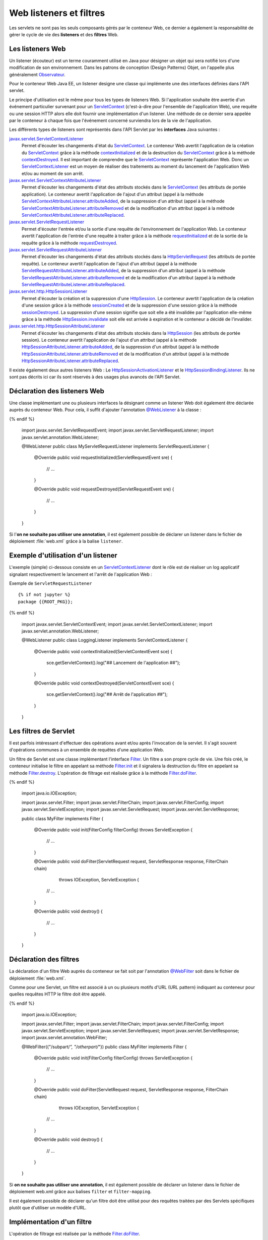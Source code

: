 Web listeners et filtres
########################

Les servlets ne sont pas les seuls composants gérés par le conteneur
Web, ce dernier a également la responsabilité de gérer le cycle de vie
des **listeners** et des **filtres** Web.

Les listeners Web
*****************

Un listener (écouteur) est un terme couramment utilisé en Java pour
désigner un objet qui sera notifié lors d'une modification de son
environnement. Dans les patrons de conception (Design Patterns) Objet,
on l'appelle plus généralement Observateur_.

Pour le conteneur Web Java EE, un listener designe une classe qui
implémente une des interfaces définies dans l'API servlet.

Le principe d'utilisation est le même pour tous les types de listeners
Web. Si l'application souhaite être avertie d'un événement particulier
survenant pour un ServletContext_ (c'est-à-dire pour l'ensemble de
l'application Web), une requête ou une session HTTP alors elle doit
fournir une implémentation d'un listener. Une méthode de ce dernier sera
appelée par le conteneur à chaque fois que l'événement concerné
surviendra lors de la vie de l'application.

Les différents types de listeners sont représentés dans l'API Servlet
par les **interfaces** Java suivantes :

javax.servlet.ServletContextListener_
    Permet d'écouter les changements d'état du ServletContext_. Le
    conteneur Web avertit l'application de la création du
    ServletContext_ grâce à la méthode contextInitialized_
    et de la destruction du ServletContext_ grâce à la méthode
    contextDestroyed_.
    Il est important de comprendre que le ServletContext_ représente
    l'application Web. Donc un ServletContextListener_ est un moyen
    de réaliser des traitements au moment du lancement de l'application
    Web et/ou au moment de son arrêt.
javax.servlet.ServletContextAttributeListener_
    Permet d'écouter les changements d'état des attributs stockés dans
    le ServletContext_ (les attributs de portée application). Le
    conteneur avertit l'application de l'ajout d'un attribut (appel à la
    méthode ServletContextAttributeListener.attributeAdded_,
    de la suppression d'un attribut (appel à la méthode
    ServletContextAttributeListener.attributeRemoved_
    et de la modification d'un attribut (appel à la méthode
    ServletContextAttributeListener.attributeReplaced_.
javax.servlet.ServletRequestListener_
    Permet d'écouter l'entrée et/ou la sortie d'une requête de
    l'environnement de l'application Web. Le conteneur avertit
    l'application de l'entrée d'une requête à traiter grâce à la méthode
    requestInitialized_
    et de la sortie de la requête grâce à la méthode
    requestDestroyed_.
javax.servlet.ServletRequestAttributeListener_
    Permet d'écouter les changements d'état des attributs stockés dans
    la HttpServletRequest_ (les attributs de portée requête). Le
    conteneur avertit l'application de l'ajout d'un attribut (appel à la
    méthode
    ServletRequestAttributeListener.attributeAdded_,
    de la suppression d'un attribut (appel à la méthode
    ServletRequestAttributeListener.attributeRemoved_
    et de la modification d'un attribut (appel à la méthode
    ServletRequestAttributeListener.attributeReplaced_.
javax.servlet.http.HttpSessionListener_
    Permet d'écouter la création et la suppression d'une
    HttpSession_. Le conteneur avertit l'application de la création
    d'une session grâce à la méthode
    sessionCreated_
    et de la suppression d'une session grâce à la méthode
    sessionDestroyed_.
    La suppression d'une session signifie que soit elle a été invalidée
    par l'application elle-même grâce à la méthode
    HttpSession.invalidate_
    soit elle est arrivée à expiration et le conteneur a décidé de
    l'invalider.
javax.servlet.http.HttpSessionAttributeListener_
    Permet d'écouter les changements d'état des attributs stockés dans
    la HttpSession_ (les attributs de portée session). Le conteneur
    avertit l'application de l'ajout d'un attribut (appel à la méthode
    HttpSessionAttributeListener.attributeAdded_,
    de la suppression d'un attribut (appel à la méthode
    HttpSessionAttributeListener.attributeRemoved_
    et de la modification d'un attribut (appel à la méthode
    HttpSessionAttributeListener.attributeReplaced_.

Il existe également deux autres listeners Web : Le HttpSessionActivationListener_
et le HttpSessionBindingListener_.
Ils ne sont pas décrits ici car ils sont réservés à des usages plus
avancés de l'API Servlet.

Déclaration des listeners Web
*****************************

Une classe implémentant une ou plusieurs interfaces la désignant comme
un listener Web doit également être déclarée auprès du conteneur Web.
Pour cela, il suffit d'ajouter l'annotation `@WebListener`_ à la classe :

.. code-block:: java
    :caption: Exemple de ServletRequestListener

  {% if not jupyter %}
  package {{ROOT_PKG}};
{% endif %}

    import javax.servlet.ServletRequestEvent;
    import javax.servlet.ServletRequestListener;
    import javax.servlet.annotation.WebListener;

    @WebListener
    public class MyServletRequestListener implements ServletRequestListener {

        @Override
        public void requestInitialized(ServletRequestEvent sre) {
            // ...
        }

        @Override
        public void requestDestroyed(ServletRequestEvent sre) {
            // ...
        }
    }

Si l'\ **on ne souhaite pas utiliser une annotation**, il est également
possible de déclarer un listener dans le fichier de déploiement
:file:`web.xml` grâce à la balise ``listener``.

.. code-block:: xml
    :caption: Déclaration d'un listener dans le fichier web.xml

    <?xml version="1.0" encoding="UTF-8"?>
    <web-app 
      xmlns:xsi="https://www.w3.org/2001/XMLSchema-instance" 
      xmlns="https://java.sun.com/xml/ns/javaee" 
      xsi:schemaLocation="https://java.sun.com/xml/ns/javaee 
                          https://java.sun.com/xml/ns/javaee/web-app_3_0.xsd" 
      version="3.0">

        <listener>
            <listener-class>{{ROOT_PKG}}.MyServletRequestListener</listener-class>
        </listener>

    </web-app>

Exemple d'utilisation d'un listener
***********************************

L'exemple (simple) ci-dessous consiste en un ServletContextListener_
dont le rôle est de réaliser un log applicatif signalant respectivement
le lancement et l'arrêt de l'application Web :

Exemple de ``ServletRequestListener``
::

  {% if not jupyter %}
  package {{ROOT_PKG}};
{% endif %}

    import javax.servlet.ServletContextEvent;
    import javax.servlet.ServletContextListener;
    import javax.servlet.annotation.WebListener;

    @WebListener
    public class LoggingListener implements ServletContextListener {
      @Override
      public void contextInitialized(ServletContextEvent sce) {
        sce.getServletContext().log("## Lancement de l'application ##");
      }

      @Override
      public void contextDestroyed(ServletContextEvent sce) {
        sce.getServletContext().log("## Arrêt de l'application ##");
      }
    }

Les filtres de Servlet
**********************

Il est parfois intéressant d'effectuer des opérations avant et/ou après
l'invocation de la servlet. Il s'agit souvent d'opérations communes à un
ensemble de requêtes d'une application Web.

Un filtre de Servlet est une classe implémentant l'interface Filter_.
Un filtre a son propre cycle de vie. Une fois créé, le conteneur
initialise le filtre en appelant sa méthode Filter.init_ et il signalera la 
destruction du filtre en appelant sa méthode Filter.destroy_.
L'opération de filtrage est réalisée grâce à la méthode Filter.doFilter_.

.. code-block:: java
    :caption: Exemple d'implémentation d'un filtre Web

  {% if not jupyter %}
  package {{ROOT_PKG}};
{% endif %}

    import java.io.IOException;

    import javax.servlet.Filter;
    import javax.servlet.FilterChain;
    import javax.servlet.FilterConfig;
    import javax.servlet.ServletException;
    import javax.servlet.ServletRequest;
    import javax.servlet.ServletResponse;

    public class MyFilter implements Filter {

        @Override
        public void init(FilterConfig filterConfig) throws ServletException {
            // ...
        }

        @Override
        public void doFilter(ServletRequest request, ServletResponse response, FilterChain chain)
                                                                       throws IOException, ServletException {
            // ...
        }

        @Override
        public void destroy() {
            // ...
        }

    }

Déclaration des filtres
***********************

La déclaration d'un filtre Web auprès du conteneur se fait soit par
l'annotation `@WebFilter`_ soit dans le fichier de déploiement :file:`web.xml`.

Comme pour une Servlet, un filtre est associé à un ou plusieurs motifs
d'URL (URL pattern) indiquant au conteneur pour quelles requêtes HTTP le
filtre doit être appelé.


.. code-block:: java
    :caption: Déclaration d'un filtre Web par annotation

  {% if not jupyter %}
  package {{ROOT_PKG}};
{% endif %}

    import java.io.IOException;

    import javax.servlet.Filter;
    import javax.servlet.FilterChain;
    import javax.servlet.FilterConfig;
    import javax.servlet.ServletException;
    import javax.servlet.ServletRequest;
    import javax.servlet.ServletResponse;
    import javax.servlet.annotation.WebFilter;

    @WebFilter({"/subpart/*", "/otherpart/*"})
    public class MyFilter implements Filter {

        @Override
        public void init(FilterConfig filterConfig) throws ServletException {
            // ...
        }

        @Override
        public void doFilter(ServletRequest request, ServletResponse response, FilterChain chain)
                                                                throws IOException, ServletException {
            // ...
        }

        @Override
        public void destroy() {
            // ...
        }

    }

Si **on ne souhaite pas utiliser une annotation**, il est également
possible de déclarer un listener dans le fichier de déploiement web.xml
grâce aux balises ``filter`` et ``filter-mapping``.

.. code-block:: xml
    :caption: Déclaration d'un filtre dans le fichier web.xml

    <?xml version="1.0" encoding="UTF-8"?>
    <web-app 
      xmlns:xsi="https://www.w3.org/2001/XMLSchema-instance" 
      xmlns="https://java.sun.com/xml/ns/javaee" 
      xsi:schemaLocation="https://java.sun.com/xml/ns/javaee 
                          https://java.sun.com/xml/ns/javaee/web-app_3_0.xsd" 
      version="3.0">

      <filter>
        <filter-name>MyFilter</filter-name>
        <filter-class>{{ROOT_PKG}}.MyFilter</filter-class>
      </filter>
      
      <filter-mapping>
        <filter-name>MyFilter</filter-name>
        <url-pattern>/subpart/*</url-pattern>
      </filter-mapping>

      <filter-mapping>
        <filter-name>MyFilter</filter-name>
        <url-pattern>/otherpart/*</url-pattern>
      </filter-mapping>
    </web-app>

Il est également possible de déclarer qu'un filtre doit être utilisé
pour des requêtes traitées par des Servlets spécifiques plutôt que
d'utiliser un modèle d'URL.

Implémentation d'un filtre
**************************

L'opération de filtrage est réalisée par la méthode Filter.doFilter_.

.. code-block:: java
    :caption: Principe général d'implémentation d'un filtre

    @Override
    public void doFilter(ServletRequest request, ServletResponse response, FilterChain chain)
                                                        throws IOException, ServletException {
        // réaliser des opérations avant le traitement de la requête

        // appeler l'élément suivant dans la chaîne de filtrage
        chain.doFilter(request, response);

        // réaliser des opérations après le traitement de la requête
    }

Si plusieurs filtres doivent être déclenchés pour le traitement d'une
requête, alors l'appel à ``chain.doFilter(...)`` permet de passer au
filtre suivant. Un fois le dernier filtre appelé, l'appel à
``chain.doFilter(...)`` passera au traitement normal de la requête
(Servlet, JSP ou ressource statique).

Il est recommandé d'implémenter des filtres de manière à ce qu'ils
soient indépendants les uns des autres. En effet, si plusieurs filtres
sont appelés pour le traitement d'une requête, l'ordre dans lequel ces
filtres seront appelés n'est pas prédictible s'ils ont été déclarés avec
l'annotation `@WebFilter`_. En revanche, ils seront appelés dans
l'ordre des balises ``filter-mapping`` s'ils ont été déclarés à partir
du fichier de déploiement :file:`web.xml`

.. note::

    Une implémentation de filtre peut très bien ne pas appeler
    ``chain.doFilter(...)`` et choisir de générer directement une réponse.

Cas d'utilisation de filtres
****************************

Deux exemples d'implémentation de filtres simples mais efficaces.

Gestion de l'UTF-8
==================

Un cas facilement compréhensible est celui d'une application Web qui
poste les données de tous ses formulaires HTML en UTF-8. Nous avons vu
que par défaut, le conteneur Web utilise l'encodage ISO-8859-1
(Latin-1). Il est donc nécessaire de positionner le bon encodage grâce à
la méthode `ServletRequest.setCharacterEncoding(String)`_.
Cette opération répétitive est source d'oubli (et donc de bug). Il
serait préférable de garantir que cette méthode soit systématiquement
appelée avant chaque traitement de Servlet. Ce type de comportement peut
très facilement être implémenté au moyen d'un filtre Web.

.. code-block:: java
    :caption: Filtre UTF-8

  {% if not jupyter %}
  package {{ROOT_PKG}};
{% endif %}

    import java.io.IOException;

    import javax.servlet.Filter;
    import javax.servlet.FilterChain;
    import javax.servlet.FilterConfig;
    import javax.servlet.ServletException;
    import javax.servlet.ServletRequest;
    import javax.servlet.ServletResponse;
    import javax.servlet.annotation.WebFilter;

    @WebFilter("/*")
    public class Utf8RequestEncodingFilter implements Filter {

        @Override
        public void doFilter(ServletRequest request, ServletResponse response, FilterChain chain)
                                                                    throws IOException, ServletException {
            request.setCharacterEncoding("UTF-8");
            chain.doFilter(request, response);
        }

        @Override
        public void init(FilterConfig filterConfig) throws ServletException {
        }

        @Override
        public void destroy() {
        }

    }

Génération de log
=================

Il peut être intéressant de garder une trace des paramètres HTTP reçus
lors des tests ou pour des statistiques. Le filtre ci-dessous écrit dans
les logs du serveur le nom et la valeur de tous les paramètres reçus :

.. code-block:: java
    :caption: Filtre de log de paramètres

  {% if not jupyter %}
  package {{ROOT_PKG}};
{% endif %}

    import java.io.IOException;
    import java.util.ArrayList;
    import java.util.Arrays;
    import java.util.List;

    import javax.servlet.Filter;
    import javax.servlet.FilterChain;
    import javax.servlet.FilterConfig;
    import javax.servlet.ServletException;
    import javax.servlet.ServletRequest;
    import javax.servlet.ServletResponse;
    import javax.servlet.annotation.WebFilter;

    @WebFilter("/*")
    public class LogFilter implements Filter {

        @Override
        public void doFilter(ServletRequest request, ServletResponse response, FilterChain chain)
                                                                        throws IOException, ServletException {
            request.getServletContext().log("parameters received: " + parametersToString(request));
            chain.doFilter(request, response);
        }

        private List<String> parametersToString(ServletRequest request) {
            List<String> parameters = new ArrayList<>();
            request.getParameterMap().forEach((k, v) -> parameters.add(k + "=" + Arrays.toString(v)));
            return parameters;
        }

        @Override
        public void init(FilterConfig filterConfig) throws ServletException {
        }

        @Override
        public void destroy() {
        }

    }

.. caution::

    L'utilisation conjointe des deux filtres ci-dessus peut poser problème.
    En effet, la méthode ``request.setCharacterEncoding(...)`` dans la
    classe ``Utf8RequestEncodingFilter`` doit être appelée avant que les
    paramètres de la requête ne soient accédés. Le filtre
    ``Utf8RequestEncodingFilter`` doit donc être placé **avant** le filtre
    ``LogFilter``. Malheureusement, cela ne peut pas être garanti par
    l'utilisation de l'annotation `@WebFilter`_.

On peut imaginer des traitements bien plus complexes grâce aux filtres :
contrôle des droits d'accès (autorisation), optimisation d'image,
chiffrement des données...

.. _Observateur: https://fr.wikipedia.org/wiki/Observateur_%28patron_de_conception%29
.. _ServletContext: https://docs.oracle.com/javaee/7/api/javax/servlet/ServletContext.html
.. _ServletContextListener: https://docs.oracle.com/javaee/7/api/javax/servlet/ServletContextListener.html
.. _javax.servlet.ServletContextListener: https://docs.oracle.com/javaee/7/api/javax/servlet/ServletContextListener.html
.. _contextInitialized: https://docs.oracle.com/javaee/7/api/javax/servlet/ServletContextListener.html#contextInitialized-javax.servlet.ServletContextEvent-
.. _contextDestroyed: https://docs.oracle.com/javaee/7/api/javax/servlet/ServletContextListener.html#contextDestroyed-javax.servlet.ServletContextEvent-
.. _javax.servlet.ServletContextAttributeListener: https://docs.oracle.com/javaee/7/api/javax/servlet/ServletContextAttributeListener.html
.. _ServletContextAttributeListener.attributeAdded: https://docs.oracle.com/javaee/7/api/javax/servlet/ServletContextAttributeListener.html#attributeAdded-javax.servlet.ServletContextAttributeEvent-
.. _ServletContextAttributeListener.attributeRemoved: https://docs.oracle.com/javaee/7/api/javax/servlet/ServletContextAttributeListener.html#attributeRemoved-javax.servlet.ServletContextAttributeEvent-
.. _ServletContextAttributeListener.attributeReplaced: https://docs.oracle.com/javaee/7/api/javax/servlet/ServletContextAttributeListener.html#attributeReplaced-javax.servlet.ServletContextAttributeEvent-
.. _javax.servlet.ServletRequestListener: https://docs.oracle.com/javaee/7/api/javax/servlet/ServletRequestListener.html
.. _requestInitialized: https://docs.oracle.com/javaee/7/api/javax/servlet/ServletRequestListener.html#requestInitialized-javax.servlet.ServletRequestEvent-
.. _requestDestroyed: https://docs.oracle.com/javaee/7/api/javax/servlet/ServletRequestListener.html#requestDestroyed-javax.servlet.ServletRequestEvent-
.. _javax.servlet.ServletRequestAttributeListener: https://docs.oracle.com/javaee/7/api/javax/servlet/ServletRequestAttributeListener.html
.. _HttpServletRequest: https://docs.oracle.com/javaee/7/api/javax/servlet/http/HttpServletRequest.html
.. _ServletRequestAttributeListener.attributeAdded: https://docs.oracle.com/javaee/7/api/javax/servlet/ServletRequestAttributeListener.html#attributeAdded-javax.servlet.ServletRequestAttributeEvent-
.. _ServletRequestAttributeListener.attributeRemoved: https://docs.oracle.com/javaee/7/api/javax/servlet/ServletRequestAttributeListener.html#attributeRemoved-javax.servlet.ServletRequestAttributeEvent-
.. _ServletRequestAttributeListener.attributeReplaced: https://docs.oracle.com/javaee/7/api/javax/servlet/ServletRequestAttributeListener.html#attributeReplaced-javax.servlet.ServletRequestAttributeEvent-
.. _javax.servlet.http.HttpSessionListener: https://docs.oracle.com/javaee/7/api/javax/servlet/http/HttpSessionListener.html
.. _HttpSession: https://docs.oracle.com/javaee/7/api/javax/servlet/http/HttpSession.html
.. _sessionCreated: https://docs.oracle.com/javaee/7/api/javax/servlet/http/HttpSessionListener.html#sessionCreated-javax.servlet.http.HttpSessionEvent-
.. _sessionDestroyed: https://docs.oracle.com/javaee/7/api/javax/servlet/http/HttpSessionListener.html#sessionDestroyed-javax.servlet.http.HttpSessionEvent-
.. _HttpSession.invalidate: https://docs.oracle.com/javaee/7/api/javax/servlet/http/HttpSession.html#invalidate--
.. _javax.servlet.http.HttpSessionAttributeListener: https://docs.oracle.com/javaee/7/api/javax/servlet/http/HttpSessionAttributeListener.html
.. _HttpSessionAttributeListener.attributeAdded: https://docs.oracle.com/javaee/7/api/javax/servlet/http/HttpSessionAttributeListener.html#attributeAdded-javax.servlet.http.HttpSessionBindingEvent-
.. _HttpSessionAttributeListener.attributeRemoved: https://docs.oracle.com/javaee/7/api/javax/servlet/http/HttpSessionAttributeListener.html#attributeRemoved-javax.servlet.http.HttpSessionBindingEvent-
.. _HttpSessionAttributeListener.attributeReplaced: https://docs.oracle.com/javaee/7/api/javax/servlet/http/HttpSessionAttributeListener.html#attributeReplaced-javax.servlet.http.HttpSessionBindingEvent-
.. _HttpSessionActivationListener: https://docs.oracle.com/javaee/7/api/javax/servlet/http/HttpSessionActivationListener.html
.. _HttpSessionBindingListener: https://docs.oracle.com/javaee/7/api/javax/servlet/http/HttpSessionBindingListener.html
.. _@WebListener: https://docs.oracle.com/javaee/7/api/javax/servlet/annotation/WebListener.html
.. _Filter: https://docs.oracle.com/javaee/7/api/javax/servlet/Filter.html
.. _Filter.init: https://docs.oracle.com/javaee/7/api/javax/servlet/Filter.html#init-javax.servlet.FilterConfig-
.. _Filter.destroy: https://docs.oracle.com/javaee/7/api/javax/servlet/Filter.html#destroy--
.. _Filter.doFilter: https://docs.oracle.com/javaee/7/api/javax/servlet/Filter.html#doFilter-javax.servlet.ServletRequest-javax.servlet.ServletResponse-javax.servlet.FilterChain-
.. _@WebFilter: https://docs.oracle.com/javaee/7/api/javax/servlet/annotation/WebFilter.html
.. _Filter.filterChain: https://docs.oracle.com/javaee/7/api/javax/servlet/Filter.html#doFilter-javax.servlet.ServletRequest-javax.servlet.ServletResponse-javax.servlet.FilterChain-
.. _ServletRequest.setCharacterEncoding(String): https://docs.oracle.com/javaee/7/api/javax/servlet/ServletRequest.html#setCharacterEncoding-java.lang.String-

